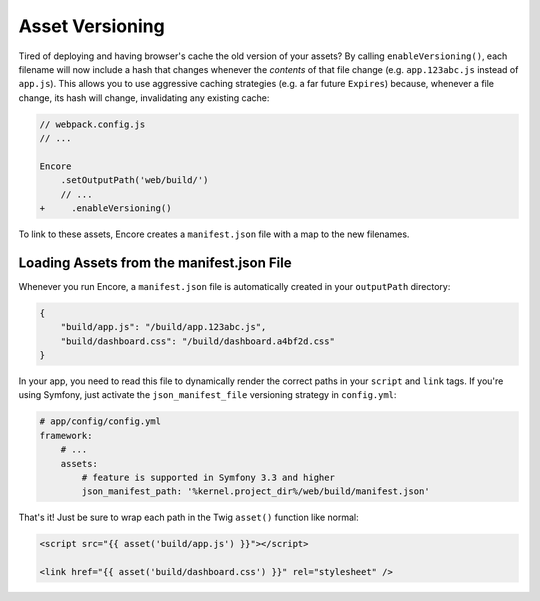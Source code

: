Asset Versioning
================

.. _encore-long-term-caching:

Tired of deploying and having browser's cache the old version of your assets?
By calling ``enableVersioning()``, each filename will now include a hash that
changes whenever the *contents* of that file change (e.g. ``app.123abc.js``
instead of ``app.js``). This allows you to use aggressive caching strategies
(e.g. a far future ``Expires``) because, whenever a file change, its hash will change,
invalidating any existing cache:

.. code-block:: diff

    // webpack.config.js
    // ...

    Encore
        .setOutputPath('web/build/')
        // ...
    +     .enableVersioning()

To link to these assets, Encore creates a ``manifest.json`` file with a map to
the new filenames.

.. _load-manifest-files:

Loading Assets from the manifest.json File
------------------------------------------

Whenever you run Encore, a ``manifest.json`` file is automatically
created in your ``outputPath`` directory:

.. code-block:: json

    {
        "build/app.js": "/build/app.123abc.js",
        "build/dashboard.css": "/build/dashboard.a4bf2d.css"
    }

In your app, you need to read this file to dynamically render the correct paths
in your ``script`` and ``link`` tags. If you're using Symfony, just activate the
``json_manifest_file`` versioning strategy in ``config.yml``:

.. code-block:: yaml

    # app/config/config.yml
    framework:
        # ...
        assets:
            # feature is supported in Symfony 3.3 and higher
            json_manifest_path: '%kernel.project_dir%/web/build/manifest.json'

That's it! Just be sure to wrap each path in the Twig ``asset()`` function
like normal:

.. code-block:: twig

    <script src="{{ asset('build/app.js') }}"></script>

    <link href="{{ asset('build/dashboard.css') }}" rel="stylesheet" />
